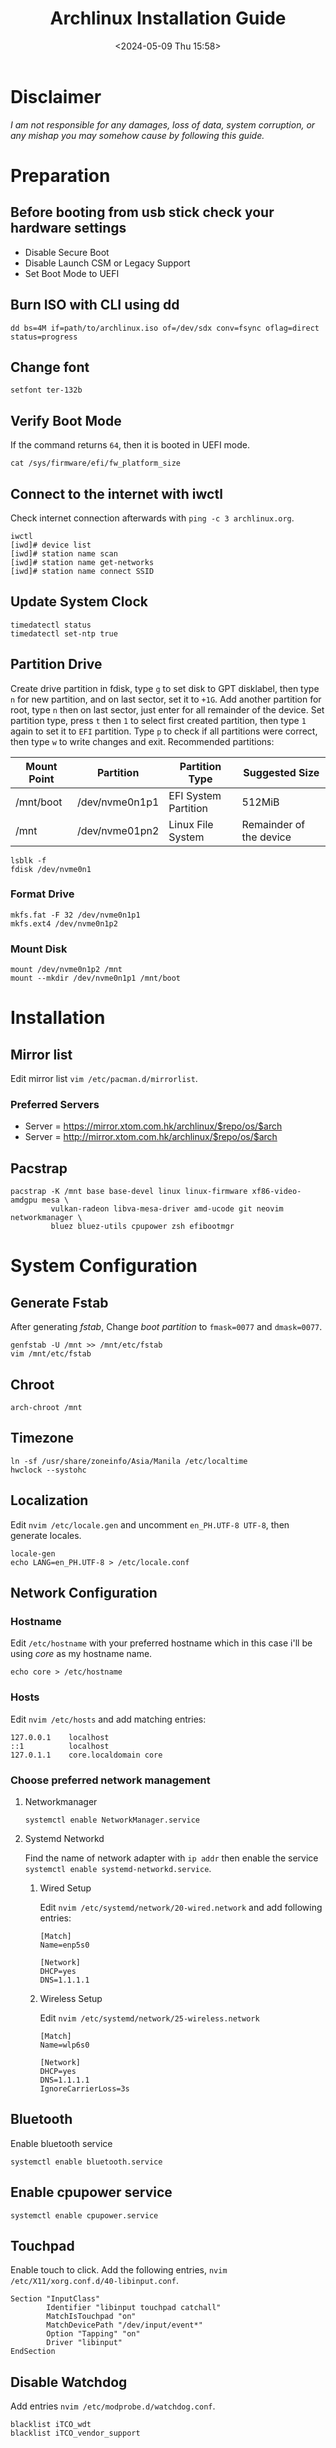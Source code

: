 #+title: Archlinux Installation Guide
#+date: <2024-05-09 Thu 15:58>

* Disclaimer
/I am not responsible for any damages, loss of data, system corruption, or any/
/mishap you may somehow cause by following this guide./

* Preparation
** Before booting from usb stick check your hardware settings
- Disable Secure Boot
- Disable Launch CSM or Legacy Support
- Set Boot Mode to UEFI

** Burn ISO with CLI using *dd*
#+begin_src shell
dd bs=4M if=path/to/archlinux.iso of=/dev/sdx conv=fsync oflag=direct status=progress
#+end_src

** Change font
#+begin_src shell
setfont ter-132b
#+end_src

** Verify Boot Mode
If the command returns =64=, then it is booted in UEFI mode.
#+begin_src shell
cat /sys/firmware/efi/fw_platform_size
#+end_src

** Connect to the internet with *iwctl*
Check internet connection afterwards with =ping -c 3 archlinux.org=.
#+begin_src shell
iwctl
[iwd]# device list
[iwd]# station name scan
[iwd]# station name get-networks
[iwd]# station name connect SSID
#+end_src

** Update System Clock
#+begin_src shell
timedatectl status
timedatectl set-ntp true
#+end_src

** Partition Drive
Create drive partition in fdisk, type =g= to set disk to GPT disklabel, then type
=n= for new partition, and on last sector, set it to =+1G=. Add another partition
for root, type =n= then on last sector, just enter for all remainder of the device. Set
partition type, press =t= then =1= to select first created partition, then type =1= again
to set it to =EFI= partition. Type =p= to check if all partitions were correct, then
type =w= to write changes and exit. Recommended partitions:

| *Mount Point* | *Partition*      | *Partition Type*       | *Suggested Size*          |
|-------------+----------------+----------------------+-------------------------|
| /mnt/boot   | /dev/nvme0n1p1 | EFI System Partition | 512MiB                  |
| /mnt        | /dev/nvme01pn2 | Linux File System    | Remainder of the device |

#+begin_src shell
lsblk -f
fdisk /dev/nvme0n1
#+end_src

*** Format Drive
#+begin_src shell
mkfs.fat -F 32 /dev/nvme0n1p1
mkfs.ext4 /dev/nvme0n1p2
#+end_src

*** Mount Disk
#+begin_src shell
mount /dev/nvme0n1p2 /mnt
mount --mkdir /dev/nvme0n1p1 /mnt/boot
#+end_src

* Installation
** Mirror list
Edit mirror list =vim /etc/pacman.d/mirrorlist=.

*** Preferred Servers
- Server = https://mirror.xtom.com.hk/archlinux/$repo/os/$arch
- Server = http://mirror.xtom.com.hk/archlinux/$repo/os/$arch

** Pacstrap
#+begin_src shell
pacstrap -K /mnt base base-devel linux linux-firmware xf86-video-amdgpu mesa \
         vulkan-radeon libva-mesa-driver amd-ucode git neovim networkmanager \
         bluez bluez-utils cpupower zsh efibootmgr
#+end_src

* System Configuration

** Generate Fstab
After generating /fstab/, Change /boot partition/ to =fmask=0077= and =dmask=0077=.
#+begin_src shell
genfstab -U /mnt >> /mnt/etc/fstab
vim /mnt/etc/fstab
#+end_src

** Chroot
#+begin_src shell
arch-chroot /mnt
#+end_src

** Timezone
#+begin_src shell
ln -sf /usr/share/zoneinfo/Asia/Manila /etc/localtime
hwclock --systohc
#+end_src

** Localization
Edit =nvim /etc/locale.gen= and uncomment =en_PH.UTF-8 UTF-8=, then generate locales.
#+begin_src shell
locale-gen
echo LANG=en_PH.UTF-8 > /etc/locale.conf
#+end_src

** Network Configuration
*** Hostname
Edit =/etc/hostname= with your preferred hostname which in this case i'll be using /core/ as my
hostname name.
#+begin_src shell
echo core > /etc/hostname
#+end_src

*** Hosts
Edit =nvim /etc/hosts= and add matching entries:
#+begin_src shell
127.0.0.1    localhost
::1          localhost
127.0.1.1    core.localdomain core
#+end_src

*** Choose preferred network management
**** Networkmanager
#+begin_src shell
systemctl enable NetworkManager.service
#+end_src

**** Systemd Networkd
Find the name of network adapter with =ip addr= then enable the service
=systemctl enable systemd-networkd.service=.

***** Wired Setup
Edit =nvim /etc/systemd/network/20-wired.network= and add following entries:
#+begin_src shell
[Match]
Name=enp5s0

[Network]
DHCP=yes
DNS=1.1.1.1
#+end_src

***** Wireless Setup
Edit =nvim /etc/systemd/network/25-wireless.network=
#+begin_src shell
[Match]
Name=wlp6s0

[Network]
DHCP=yes
DNS=1.1.1.1
IgnoreCarrierLoss=3s
#+end_src

** Bluetooth
Enable bluetooth service
#+begin_src shell
systemctl enable bluetooth.service
#+end_src

** Enable cpupower service
#+begin_src shell
systemctl enable cpupower.service
#+end_src

** Touchpad
Enable touch to click. Add the following entries, =nvim /etc/X11/xorg.conf.d/40-libinput.conf=.
#+begin_src shell
Section "InputClass"
        Identifier "libinput touchpad catchall"
        MatchIsTouchpad "on"
        MatchDevicePath "/dev/input/event*"
        Option "Tapping" "on"
        Driver "libinput"
EndSection
#+end_src

** Disable Watchdog
Add entries =nvim /etc/modprobe.d/watchdog.conf=.
#+begin_src shell
blacklist iTCO_wdt
blacklist iTCO_vendor_support
#+end_src

** Root Password
#+begin_src shell
passwd
#+end_src

** Enable Multilib
Add and uncomment in =nvim /etc/pacman.conf/=.
#+begin_src shell
Color
VerbosePkgLists
ILoveCandy

[multilib]
include = /etc/pacman.d/mirrorlist
#+end_src

** Add USER
#+begin_src shell
useradd -m -G users,wheel,video,audio,power,storage,disk -s /bin/zsh twoeightdev
passwd twoeightdev
#+end_src

** Add user to sudoers
uncomment =%wheel ALL=(ALL:ALL) ALL=
#+begin_src shell
visudo
#+end_src

** Bootloader
*** EFISTUB
Get *UUID* or *PARTUUID* in =neovim= =:r !blkid -s UUID -o value /dev/nvme0n1p2=.
Delete old boot entries with =efibootmgr -b <bootnum> -B=. Create boot entry:
Where =/dev/nvme0n1/= and =1= is the drive and partition number where *ESP* is
located, and =root== is the drive UUID of your linux root partitions.
#+begin_src shell
efibootmgr -d /dev/nvme0n1 -p 1 -c -L "Arch" -l /vmlinuz-linux -u \
           'root=PARTUUID=set_PARTUUID_value_here rw quiet loglevel=3 \
           consol=ty2 amd_pstate=passive modprobe.blacklist=sp5100_tco \
           ipv6.disable=1 rd.systemd.show_status=false rd.udev.log_level=3 \
           initrd=\amd-ucode.img initrd=\initramfs-linux.img' \
           --verbose
#+end_src

*** GRUB
#+begin_src shell
pacman -S grub efibootmgr amd-ucode
grub-install --target=x86_64-efi --efi-directory=/boot --bootloader-id=GRUB
grub-mkconfig -o /boot/grub/grub.cfg
#+end_src

*** Systemdboot
**** Installation
Remount to avoid errors with =bootctl install=.
#+begin_src shell
exit
umount -R /mnt
mount /dev/nvme0n1p2 /mnt
arch-chroot /mnt
mount -a

bootctl install
#+end_src

**** Loader Configuration
Edit =nvim /boot/loader/loader.conf=.
#+begin_src shell
default arch
timeout 0
console-mode max
editor no
#+end_src

**** Adding Loaders
Edit =nvim /boot/loader/entries/arch.conf=.
Get *UUID* in =neovim= with =:r !blkid -s UUID -o value /dev/nvme0n1p2=.
#+begin_src shell
title Arch Linux
linux /vmlinuz-linux
initrd /amd-ucode.img
initrd /initramfs-linux.img
options root=UUID=set_UUID_here rw quiet loglevel=0 console=tty2 amd_pstate=passive \
        modprobe.blacklist=sp5100_tco ipv6.disable=1 rd.systemd.show_status=false \
        rd.udev.log_level=3
#+end_src

** Unmount and Reboot
#+begin_src shell
exit
umount -R /mnt
reboot
#+end_src